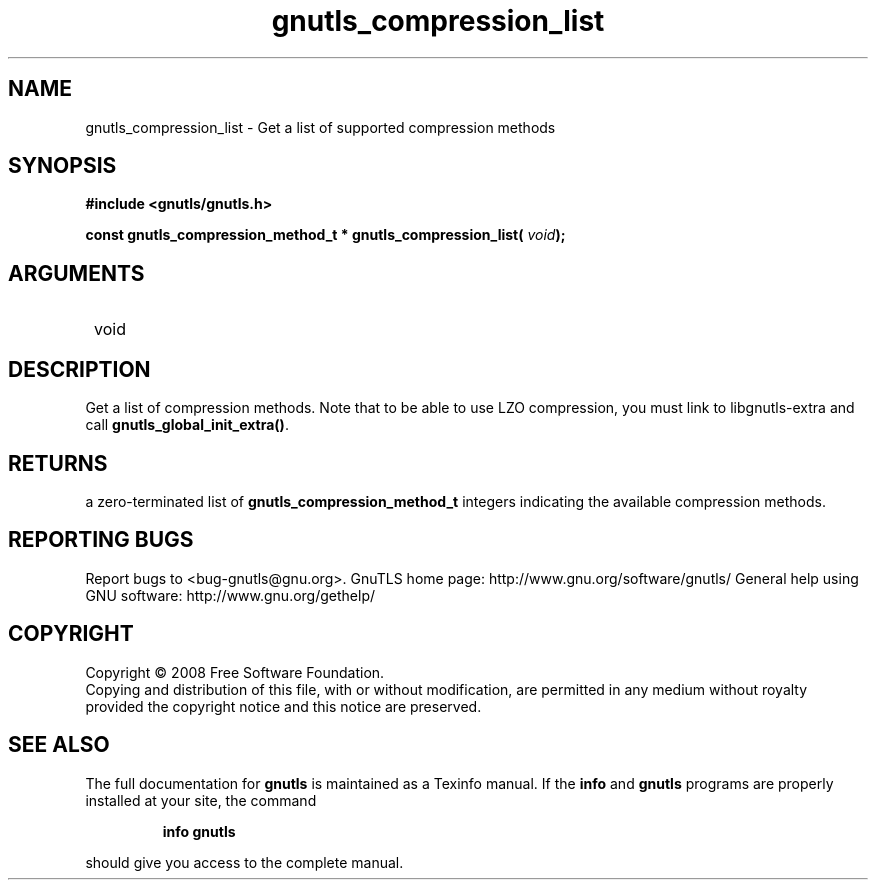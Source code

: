 .\" DO NOT MODIFY THIS FILE!  It was generated by gdoc.
.TH "gnutls_compression_list" 3 "2.8.6" "gnutls" "gnutls"
.SH NAME
gnutls_compression_list \- Get a list of supported compression methods
.SH SYNOPSIS
.B #include <gnutls/gnutls.h>
.sp
.BI "const gnutls_compression_method_t * gnutls_compression_list( " void ");"
.SH ARGUMENTS
.IP " void" 12
.SH "DESCRIPTION"

Get a list of compression methods.  Note that to be able to use LZO
compression, you must link to libgnutls\-extra and call
\fBgnutls_global_init_extra()\fP.
.SH "RETURNS"
a zero\-terminated list of \fBgnutls_compression_method_t\fP
integers indicating the available compression methods.
.SH "REPORTING BUGS"
Report bugs to <bug-gnutls@gnu.org>.
GnuTLS home page: http://www.gnu.org/software/gnutls/
General help using GNU software: http://www.gnu.org/gethelp/
.SH COPYRIGHT
Copyright \(co 2008 Free Software Foundation.
.br
Copying and distribution of this file, with or without modification,
are permitted in any medium without royalty provided the copyright
notice and this notice are preserved.
.SH "SEE ALSO"
The full documentation for
.B gnutls
is maintained as a Texinfo manual.  If the
.B info
and
.B gnutls
programs are properly installed at your site, the command
.IP
.B info gnutls
.PP
should give you access to the complete manual.
